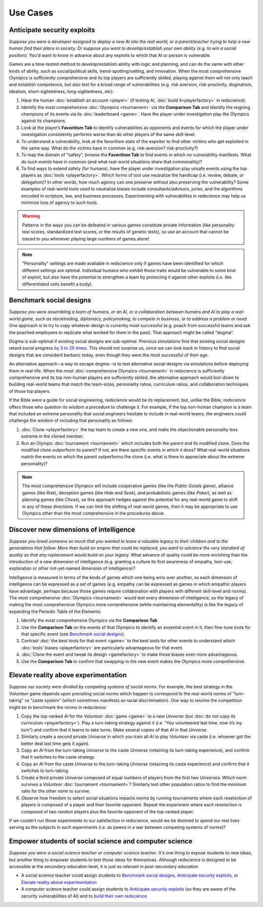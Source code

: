 Use Cases
=========

Anticipate security exploits 
----------------------------

*Suppose you were a developer assigned to deploy a new AI into the real world, 
or a parent/teacher trying to help a new human find their place in society. 
Or suppose you want to develop/establish your own ability (e.g. to win a social 
position).* You'd want to know in advance about any exploits to which that AI 
or person is vulnerable.

Games are a time-tested method to develop/establish ability with logic and 
planning, and can do the same with other kinds of ability, such as 
social/political skills, trend-spotting/setting, and innovation. When the most 
comprehensive Olympics is sufficiently comprehensive and its top players are 
sufficiently skilled, playing against them will not only teach and establish 
competence, but also test for a broad range of vulnerabilities (e.g. risk aversion, 
risk-proclivity, dogmatism, idealism, short-sightedness, long-sightedness, etc):

#. Have the human :doc:`establish an account <player>` (if testing AI, 
   :doc:`build it<playerfactory>` in redscience).
#. Identify the most comprehensive :doc:`Olympics <tournament>` via the 
   **Comparison Tab** and identify the reigning champions of its events via its 
   :doc:`leaderboard <game>`. Have the player under investigation play the Olympics 
   against its champions.
#. Look at the player’s **Favoritism Tab** to identify vulnerabilities as 
   opponents and events for which the player under investigation consistently 
   performs worse than do other players of the same skill-level.
#. To understand a vulnerability, look at the favoritism stats of the expoiter to 
   find other victims who get exploited in the same way. What do the victims have in 
   common (e.g. risk-aversion? risk-proclivity?)
#. To map the domain of "safety", browse the **Favoritism Tab** to find events in 
   which no vulnerability manifests. What do such events have in common (and what 
   real-world situations share that commonality)?
#. To find ways to extend safety (for humans), have the player under investigation play 
   unsafe events using the top players as :doc:`tools <playerfactory>`. Which forms of 
   tool use neutralize the handicap (i.e. review, debate, or delegation)? In other words, 
   how much agency can one preserve without also preserving the vulnerability? Some 
   examples of real-world tools used to neutralize biases include consultants/advisors, 
   juries, and the algorithms encoded in scripture, law, and business processes. 
   Experimenting with vulnerabilites in redscience may help us minimize loss of agency 
   to such tools.

.. Warning:: Patterns in the ways you can be defeated in various games 
  constitute private information (like personality test scores, 
  standardized test scores, or the results of genetic tests), so use 
  an account that cannot be traced to you whenever playing large numbers
  of games alone!
  
.. Note:: "Personality" settings are made available in redscience only if games
  have been identified for which different settings are optimal. Individual humans who 
  exhibit those traits would be vulnerable to some kind of exploit, but also have the 
  potential to strengthen a team by protecting it against other exploits (i.e. like 
  differentiated cells benefit a body).
  

Benchmark social designs
------------------------

*Suppose you were assembling a team of humans, or an AI, or a 
collaboration between humans and AI to play a real-world game, such as 
stocktrading, diplomacy, policymaking, to compete in business, or to 
address a problem or need.* One approach is to try to copy whatever design is 
currently most successful (e.g. poach from successful teams and ask the poached 
employees to replicate what worked for them in the past). That approach might
be called "dogma".

Dogma is sub-optimal if existing social designs are sub-optimal. Previous 
simulations find that existing social designs retard social progress 
`by 3 to 25 times <https://figshare.com/articles/dataset/Varieties_of_Elitism/7052264>`_. 
This should not surprise us, since we can look back in history to find social 
designs that are considerd barbaric today, even though they were the most 
successful of their age. 

An alternative approach--a way to escape dogma--is to test alternative 
social designs via simulations before deploying them in real-life. 
When the most :doc:`comprehensive Olympics <tournament>` in redscience is 
sufficiently comprehensive and its top non-human players are sufficiently 
skilled, the alternative approach would boil-down to building real-world teams 
that match the team-sizes, personality ratios, curriculum ratios, and 
collaboration techniques of those top players. 

If the Bible were a guide for social engineering, redscience would be its 
replacement, but, unlike the Bible, 
redscience offers those who question its wisdom a procedure to challenge it.
For example, if the top non-human champion is a team that included an extreme 
personality that social engineers hesitate to include in real-world teams, the 
engineers could challenge the wisdom of including that personality as follows:    

#. :doc:`Clone <playerfactory>` the top team to create a new one, and make the 
   objectionable personality less extreme in the cloned member. 
#. Run an Olympic :doc:`tournament <tournament>` which includes both the 
   parent and its modified clone. Does the modified clone 
   outperform its parent? If not, are there specific events in which it does? 
   What real-world situations match the events on which the parent outperforms 
   the clone (i.e. what is there to appreciate about the extreme personality)?

.. Note:: The most comprehensive Olympics will include cooperative games 
  (like the *Public Goods game*), alliance games (like *Risk*), deception 
  games (like *Hide and Seek*), and probabilistic games (like *Poker*), 
  as well as planning games (like *Chess*), so this approach 
  hedges against the potential for any real-world game to 
  shift in any of these directions. If we can limit the shifting of real-world
  games, then it may be appropriate to use Olympics other than the most 
  comprehensive in the procedures above.


Discover new dimensions of intelligence
---------------------------------------

*Suppose you loved someone so much that you wanted to leave a valuable 
legacy to their children and to the generations that follow. More than build an
empire that could be replaced, you want to advance the very standard of quality 
so that any replacement would build on your legacy.* What advance of quality 
could be more enriching than the introduction of a new dimension of intelligence (e.g. 
granting a culture its first awareness of empathy, tool-use, exploration 
or other not-yet-named dimension of intelligence)? 

Intelligence is measured in terms of the kinds of games which one being 
wins over another, so each dimension of intelligence can be expressed as a 
set of games (e.g. empathy can be expressed as games in which empathic 
players have advantage, perhaps because those games require collaboration
with players with different skill-level and norms). The most comprehensive 
:doc:`Olympics <tournament>` would test every dimension of intelligence, so the 
legacy of making the most comprehensive Olympics more comprehensive (while 
maintaining elementality) is like the legacy of expanding the Periodic Table of 
the Elements:

#. Identify the most comprehensive Olympics via the **Comparison Tab**
#. Use the **Comparison Tab** on the events of that Olympics to identify an 
   essential event in it, then fine-tune tools for that specific event (see 
   `Benchmark social designs`_). 
#. Contrast :doc:`the best tools for that event <game>` to the best tools 
   for other events to understand which :doc:`tools’ biases <playerfactory>` 
   are particularly advantageous for that event.
#. :doc:`Clone the event and tweak its design <gamefactory>` to make those 
   biases even more advantageous.
#. Use the **Comparison Tab** to confirm that swapping-in the new event makes 
   the Olympics more comprehensive.  

Elevate reality above experimentation
-------------------------------------

*Suppose our society were divided by competing systems of social norms.* For
example, the best strategy in the *Volunteer* game depends upon prevailing 
social norms which happen to correspond to the real-world norms of "turn-taking"
vs "caste system" (which sometimes manifests as racial discrimination). One way 
to resolve the competition might be to benchmark the norms in redscience: 

#. Copy the top-ranked *AI* for the *Volunteer* :doc:`game <game>` to a new 
   *Universe* (but :doc:`do not copy its curriculum <playerfactory>`). Play a 
   turn-taking strategy against it (i.e. “You volunteered last time, now it’s my 
   turn”) and confirm that it learns to take turns. Make several copies of that 
   *AI* in that *Universe*.
#. Similarly create a second private *Universe* in which you train all *AI* 
   to play *Volunteer* via caste (i.e. whoever got the better deal last time 
   gets it again). 
#. Copy an *AI* from the turn-taking *Universe* to the caste *Universe* (retaining
   its turn-taking experience), and confirm that it switches to the caste strategy. 
#. Copy an *AI* from the caste *Universe* to the turn-taking *Universe* (retaining 
   its caste experience) and confirm that it switches to turn-taking.
#. Create a third private *Universe* composed of equal numbers of players from the  
   first two *Universes*. Which norm survives a *Volunteer* :doc:`tournament <tournament>`?
   Similarly test other population ratios to find the minimum ratio for the 
   other norm to survive. 
#. Observe how freedom to select social situations impacts norms by running tournaments 
   where each reselection of players is composed of a player and their favorite 
   opponent. Repeat the experiment where each reselection is composed of two random 
   players plus the favorite opponent of the top-ranked player.

If we couldn’t run these experiments to our satisfaction in redscience, 
would we be doomed to spend our real lives serving as the subjects in 
such experiments (i.e. as pawns in a war between competing systems of 
norms)?

Empower students of social science and computer science
-------------------------------------------------------

*Suppose you were a social science teacher or computer science teacher*. It's one thing
to expose students to new ideas, but another thing to empower students to test 
those ideas for themselves. Although redscience is designed to be accessible at
the secondary-education level, it is just as relevant in post-secondary education.

* A social science teacher could assign students to `Benchmark social designs`_,
  `Anticipate security exploits`_, or `Elevate reality above experimentation`_

* A computer science teacher could assign students to `Anticipate security exploits`_
  (so they are aware of the security vulnerabilities of AI) and to 
  `build their own redscience <curriculum>`_
